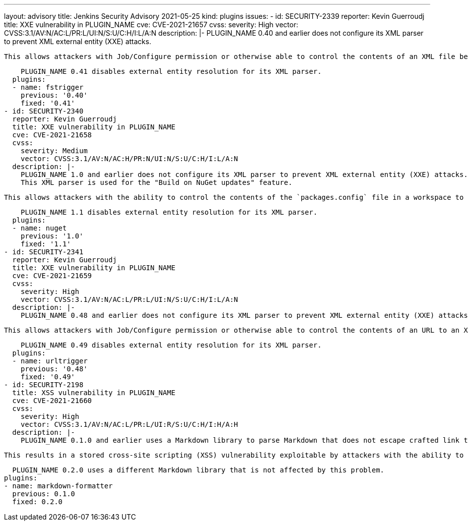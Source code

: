 ---
layout: advisory
title: Jenkins Security Advisory 2021-05-25
kind: plugins
issues:
- id: SECURITY-2339
  reporter: Kevin Guerroudj
  title: XXE vulnerability in PLUGIN_NAME
  cve: CVE-2021-21657
  cvss:
    severity: High
    vector: CVSS:3.1/AV:N/AC:L/PR:L/UI:N/S:U/C:H/I:L/A:N
  description: |-
    PLUGIN_NAME 0.40 and earlier does not configure its XML parser to prevent XML external entity (XXE) attacks.

    This allows attackers with Job/Configure permission or otherwise able to control the contents of an XML file being polled for changes to have Jenkins parse a crafted XML document that uses external entities for extraction of secrets from the polling Jenkins controller or agent, server-side request forgery, or denial-of-service attacks.

    PLUGIN_NAME 0.41 disables external entity resolution for its XML parser.
  plugins:
  - name: fstrigger
    previous: '0.40'
    fixed: '0.41'
- id: SECURITY-2340
  reporter: Kevin Guerroudj
  title: XXE vulnerability in PLUGIN_NAME
  cve: CVE-2021-21658
  cvss:
    severity: Medium
    vector: CVSS:3.1/AV:N/AC:H/PR:N/UI:N/S:U/C:H/I:L/A:N
  description: |-
    PLUGIN_NAME 1.0 and earlier does not configure its XML parser to prevent XML external entity (XXE) attacks.
    This XML parser is used for the "Build on NuGet updates" feature.

    This allows attackers with the ability to control the contents of the `packages.config` file in a workspace to have Jenkins parse a crafted XML document that uses external entities for extraction of secrets from the Jenkins controller or server-side request forgery.

    PLUGIN_NAME 1.1 disables external entity resolution for its XML parser.
  plugins:
  - name: nuget
    previous: '1.0'
    fixed: '1.1'
- id: SECURITY-2341
  reporter: Kevin Guerroudj
  title: XXE vulnerability in PLUGIN_NAME
  cve: CVE-2021-21659
  cvss:
    severity: High
    vector: CVSS:3.1/AV:N/AC:L/PR:L/UI:N/S:U/C:H/I:L/A:N
  description: |-
    PLUGIN_NAME 0.48 and earlier does not configure its XML parser to prevent XML external entity (XXE) attacks.

    This allows attackers with Job/Configure permission or otherwise able to control the contents of an URL to an XML document being examined for changes to have Jenkins parse a crafted XML document that uses external entities for extraction of secrets from the polling Jenkins controller or agent, server-side request forgery, or denial-of-service attacks.

    PLUGIN_NAME 0.49 disables external entity resolution for its XML parser.
  plugins:
  - name: urltrigger
    previous: '0.48'
    fixed: '0.49'
- id: SECURITY-2198
  title: XSS vulnerability in PLUGIN_NAME
  cve: CVE-2021-21660
  cvss:
    severity: High
    vector: CVSS:3.1/AV:N/AC:L/PR:L/UI:R/S:U/C:H/I:H/A:H
  description: |-
    PLUGIN_NAME 0.1.0 and earlier uses a Markdown library to parse Markdown that does not escape crafted link target URLs.

    This results in a stored cross-site scripting (XSS) vulnerability exploitable by attackers with the ability to edit any description rendered using the configured markup formatter.

    PLUGIN_NAME 0.2.0 uses a different Markdown library that is not affected by this problem.
  plugins:
  - name: markdown-formatter
    previous: 0.1.0
    fixed: 0.2.0
